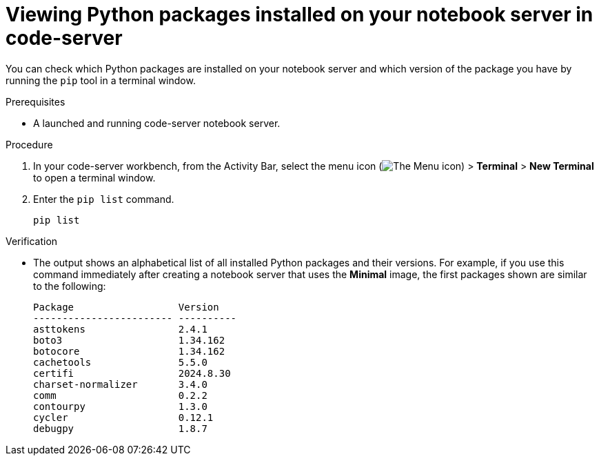 :_module-type: PROCEDURE

[id="viewing-python-packages-installed-on-your-notebook-server-in-code-server_{context}"]
= Viewing Python packages installed on your notebook server in code-server

[role='_abstract']
You can check which Python packages are installed on your notebook server and which version of the package you have by running the `pip` tool in a terminal window.

.Prerequisites
* A launched and running code-server notebook server.

.Procedure

. In your code-server workbench, from the Activity Bar, select the menu icon (image:images/codeserver-menu-icon.png[The Menu icon]) > *Terminal* > *New Terminal*  to open a terminal window.
. Enter the `pip list` command.
+
[source,subs="+quotes"]
----
pip list
----

.Verification
* The output shows an alphabetical list of all installed Python packages and their versions. For example, if you use this command immediately after creating a notebook server that uses the *Minimal* image, the first packages shown are similar to the following:
+
[source,subs="+quotes"]
----
Package                  Version
------------------------ ----------
asttokens                2.4.1
boto3                    1.34.162
botocore                 1.34.162
cachetools               5.5.0
certifi                  2024.8.30
charset-normalizer       3.4.0
comm                     0.2.2
contourpy                1.3.0
cycler                   0.12.1
debugpy                  1.8.7
----
